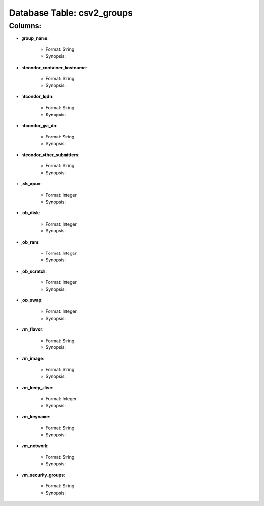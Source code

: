 .. File generated by /opt/cloudscheduler/utilities/schema_doc - DO NOT EDIT
..
.. To modify the contents of this file:
..   1. edit the template file "/opt/cloudscheduler/docs/schema_doc/tables/csv2_groups"
..   2. run the utility "/opt/cloudscheduler/utilities/schema_doc"
..

Database Table: csv2_groups
===========================


Columns:
^^^^^^^^

* **group_name**:

   * Format: String
   * Synopsis:

* **htcondor_container_hostname**:

   * Format: String
   * Synopsis:

* **htcondor_fqdn**:

   * Format: String
   * Synopsis:

* **htcondor_gsi_dn**:

   * Format: String
   * Synopsis:

* **htcondor_other_submitters**:

   * Format: String
   * Synopsis:

* **job_cpus**:

   * Format: Integer
   * Synopsis:

* **job_disk**:

   * Format: Integer
   * Synopsis:

* **job_ram**:

   * Format: Integer
   * Synopsis:

* **job_scratch**:

   * Format: Integer
   * Synopsis:

* **job_swap**:

   * Format: Integer
   * Synopsis:

* **vm_flavor**:

   * Format: String
   * Synopsis:

* **vm_image**:

   * Format: String
   * Synopsis:

* **vm_keep_alive**:

   * Format: Integer
   * Synopsis:

* **vm_keyname**:

   * Format: String
   * Synopsis:

* **vm_network**:

   * Format: String
   * Synopsis:

* **vm_security_groups**:

   * Format: String
   * Synopsis:

